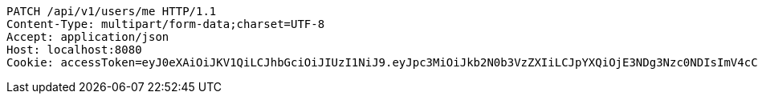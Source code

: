 [source,http,options="nowrap"]
----
PATCH /api/v1/users/me HTTP/1.1
Content-Type: multipart/form-data;charset=UTF-8
Accept: application/json
Host: localhost:8080
Cookie: accessToken=eyJ0eXAiOiJKV1QiLCJhbGciOiJIUzI1NiJ9.eyJpc3MiOiJkb2N0b3VzZXIiLCJpYXQiOjE3NDg3Nzc0NDIsImV4cCI6MTc0ODc3ODM0Miwic3ViIjoiNjgzY2ViMjMtMDM3OS00OGYyLTk1NjgtMDc4MWUxZGY4YmRjIiwicm9sZSI6IlJPTEVfU1lTVEVNX0FETUlOIn0.9Gtfws9BNvRf594hbFkWD9e4x8BZPGpSBfODcFzl7KI; refreshToken=eyJ0eXAiOiJKV1QiLCJhbGciOiJIUzI1NiJ9.eyJpc3MiOiJkb2N0b3VzZXIiLCJpYXQiOjE3NDg3Nzc0NDIsImV4cCI6MTc0OTM4MjI0Miwic3ViIjoiNjgzY2ViMjMtMDM3OS00OGYyLTk1NjgtMDc4MWUxZGY4YmRjIn0.dPjlOQSc_rd1XmNMbPupZ7ztj_qH_3iEE2zE93FgFQI

----